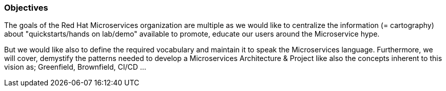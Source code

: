 === Objectives

The goals of the Red Hat Microservices organization are multiple as we would like to centralize the information (= cartography) about "quickstarts/hands on lab/demo" available to promote, educate our users around the Microservice hype.

But we would like also to define the required vocabulary and maintain it to speak the Microservices language. Furthermore, we will cover, demystify the patterns needed to develop a Microservices Architecture & Project like
also the concepts inherent to this vision as; Greenfield, Brownfield, CI/CD ...
